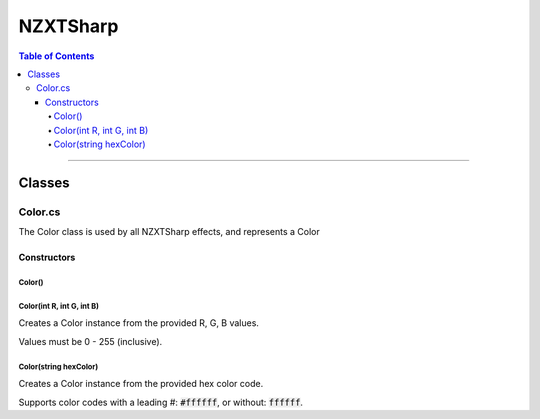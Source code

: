 #####
NZXTSharp
#####

.. contents:: Table of Contents

---------

*****
Classes
*****

Color.cs
=====
The Color class is used by all NZXTSharp effects, and represents a Color

Constructors
-----
Color()
^^^^^

Color(int R, int G, int B)
^^^^^
Creates a Color instance from the provided R, G, B values.

Values must be 0 - 255 (inclusive).

Color(string hexColor)
^^^^^
Creates a Color instance from the provided hex color code. 

Supports color codes with a leading #: :code:`#ffffff`, or without: :code:`ffffff`.
